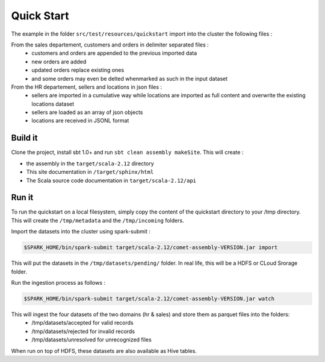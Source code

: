 ***********
Quick Start
***********

The example in the folder ``src/test/resources/quickstart`` import into the cluster the following files :

From the sales departement, customers and orders in delimiter separated files :
 - customers and orders are appended to the previous imported data
 - new orders are added
 - updated orders replace existing ones
 - and some orders may even be delted whenmarked as such in the input dataset

From the HR departement, sellers and locations in json files :
 - sellers are imported in a cumulative way while locations are imported as full content and overwrite the existing locations dataset
 - sellers are loaded as an array of json objects
 - locations are received in JSONL format



Build it
########

Clone the project, install sbt 1.0+ and run ``sbt clean assembly makeSite``. This will create :

- the assembly in the ``target/scala-2.12`` directory
- This site documentation in ``/target/sphinx/html``
- The Scala source code documentation in ``target/scala-2.12/api``



Run it
######

To run the quickstart on a local filesystem, simply copy the content of the quickstart directory to your /tmp directory.
This will create the ``/tmp/metadata`` and the ``/tmp/incoming`` folders.

Import the datasets into the cluster using spark-submit :

.. code-block:: console

   $SPARK_HOME/bin/spark-submit target/scala-2.12/comet-assembly-VERSION.jar import


This will put the datasets in the ``/tmp/datasets/pending/`` folder. In real life, this will be a HDFS or CLoud Srorage folder.

Run the ingestion process as follows :

.. code-block:: console

   $SPARK_HOME/bin/spark-submit target/scala-2.12/comet-assembly-VERSION.jar watch


This will ingest the four datasets of the two domains (hr & sales) and store them as parquet files into the folders:
 - /tmp/datasets/accepted for valid records
 - /tmp/datasets/rejected for invalid records
 - /tmp/datasets/unresolved for unrecognized files


When run on top of HDFS, these datasets are also available as Hive tables.


